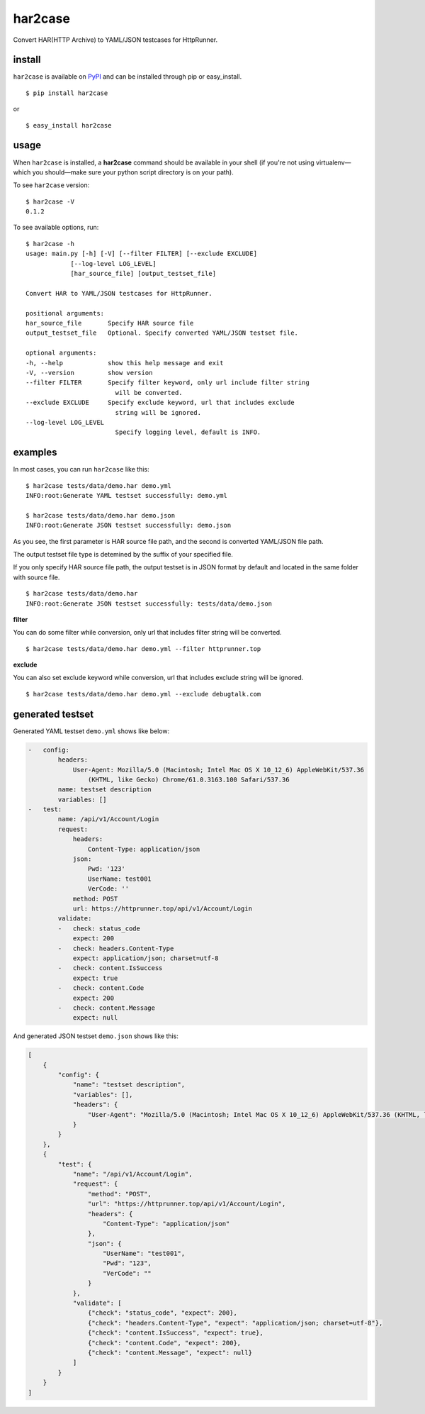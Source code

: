 har2case
========

.. image:: https://img.shields.io/github/license/HttpRunner/har2case.svg
    :target: https://github.com/HttpRunner/har2case/blob/master/LICENSE

.. image:: https://travis-ci.org/HttpRunner/har2case.svg?branch=master
    :target: https://travis-ci.org/HttpRunner/har2case

.. image:: https://coveralls.io/repos/github/HttpRunner/har2case/badge.svg?branch=master
    :target: https://coveralls.io/github/HttpRunner/har2case?branch=master

.. image:: https://img.shields.io/pypi/v/har2case.svg
    :target: https://pypi.python.org/pypi/har2case

.. image:: https://img.shields.io/pypi/pyversions/har2case.svg
    :target: https://pypi.python.org/pypi/har2case


Convert HAR(HTTP Archive) to YAML/JSON testcases for HttpRunner.


install
-------

``har2case`` is available on `PyPI`_ and can be installed through pip or easy_install. ::

    $ pip install har2case

or ::

    $ easy_install har2case


usage
-----

When ``har2case`` is installed, a **har2case** command should be available in your shell (if you're not using
virtualenv—which you should—make sure your python script directory is on your path).

To see ``har2case`` version: ::

    $ har2case -V
    0.1.2

To see available options, run: ::

    $ har2case -h
    usage: main.py [-h] [-V] [--filter FILTER] [--exclude EXCLUDE]
                [--log-level LOG_LEVEL]
                [har_source_file] [output_testset_file]

    Convert HAR to YAML/JSON testcases for HttpRunner.

    positional arguments:
    har_source_file       Specify HAR source file
    output_testset_file   Optional. Specify converted YAML/JSON testset file.

    optional arguments:
    -h, --help            show this help message and exit
    -V, --version         show version
    --filter FILTER       Specify filter keyword, only url include filter string
                            will be converted.
    --exclude EXCLUDE     Specify exclude keyword, url that includes exclude
                            string will be ignored.
    --log-level LOG_LEVEL
                            Specify logging level, default is INFO.


examples
--------

In most cases, you can run ``har2case`` like this: ::

    $ har2case tests/data/demo.har demo.yml
    INFO:root:Generate YAML testset successfully: demo.yml

    $ har2case tests/data/demo.har demo.json
    INFO:root:Generate JSON testset successfully: demo.json

As you see, the first parameter is HAR source file path, and the second is converted YAML/JSON file path.

The output testset file type is detemined by the suffix of your specified file.

If you only specify HAR source file path, the output testset is in JSON format by default and located in the same folder with source file. ::

    $ har2case tests/data/demo.har
    INFO:root:Generate JSON testset successfully: tests/data/demo.json

**filter**

You can do some filter while conversion, only url that includes filter string will be converted. ::

    $ har2case tests/data/demo.har demo.yml --filter httprunner.top

**exclude** ::

You can also set exclude keyword while conversion, url that includes exclude string will be ignored. ::

    $ har2case tests/data/demo.har demo.yml --exclude debugtalk.com


generated testset
-----------------

Generated YAML testset ``demo.yml`` shows like below:

.. code-block:: yaml

    -   config:
            headers:
                User-Agent: Mozilla/5.0 (Macintosh; Intel Mac OS X 10_12_6) AppleWebKit/537.36
                    (KHTML, like Gecko) Chrome/61.0.3163.100 Safari/537.36
            name: testset description
            variables: []
    -   test:
            name: /api/v1/Account/Login
            request:
                headers:
                    Content-Type: application/json
                json:
                    Pwd: '123'
                    UserName: test001
                    VerCode: ''
                method: POST
                url: https://httprunner.top/api/v1/Account/Login
            validate:
            -   check: status_code
                expect: 200
            -   check: headers.Content-Type
                expect: application/json; charset=utf-8
            -   check: content.IsSuccess
                expect: true
            -   check: content.Code
                expect: 200
            -   check: content.Message
                expect: null

And generated JSON testset ``demo.json`` shows like this:

.. code-block:: json

    [
        {
            "config": {
                "name": "testset description",
                "variables": [],
                "headers": {
                    "User-Agent": "Mozilla/5.0 (Macintosh; Intel Mac OS X 10_12_6) AppleWebKit/537.36 (KHTML, like Gecko) Chrome/61.0.3163.100 Safari/537.36"
                }
            }
        },
        {
            "test": {
                "name": "/api/v1/Account/Login",
                "request": {
                    "method": "POST",
                    "url": "https://httprunner.top/api/v1/Account/Login",
                    "headers": {
                        "Content-Type": "application/json"
                    },
                    "json": {
                        "UserName": "test001",
                        "Pwd": "123",
                        "VerCode": ""
                    }
                },
                "validate": [
                    {"check": "status_code", "expect": 200},
                    {"check": "headers.Content-Type", "expect": "application/json; charset=utf-8"},
                    {"check": "content.IsSuccess", "expect": true},
                    {"check": "content.Code", "expect": 200},
                    {"check": "content.Message", "expect": null}
                ]
            }
        }
    ]


.. _PyPI: https://pypi.python.org/pypi
